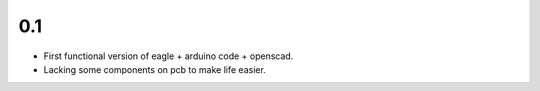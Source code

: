 0.1
---

- First functional version of eagle + arduino code + openscad.

- Lacking some components on pcb to make life easier.